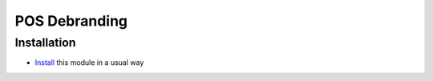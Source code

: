 ================
 POS Debranding
================

Installation
============

* `Install <https://awkhad-development.readthedocs.io/en/latest/awkhad/usage/install-module.html>`__ this module in a usual way

